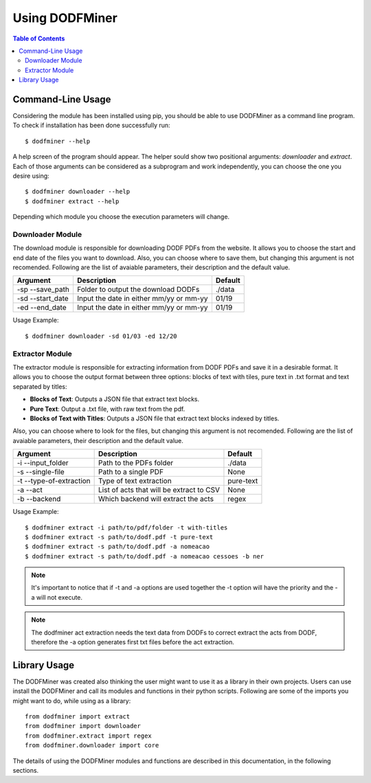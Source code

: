 ===============
Using DODFMiner
===============

.. contents:: Table of Contents

Command-Line Usage
==================

Considering the module has been installed using pip, you should be able to use DODFMiner as a command line program. To check if installation has been done successfully run::

    $ dodfminer --help

A help screen of the program should appear. The helper sould show two positional arguments: *downloader* and *extract*.
Each of those arguments can be considered as a subprogram and work independently, you can choose the one you desire using::

    $ dodfminer downloader --help
    $ dodfminer extract --help

Depending which module you choose the execution parameters will change.

Downloader Module
-----------------

The download module is responsible for downloading DODF PDFs from the website.
It allows you to choose the start and end date of the files you want to download.
Also, you can choose where to save them, but changing this argument is not recomended.
Following are the list of avaiable parameters, their description and the default value.

.. :note:
    This module relies on internet connection and can fail if internet is not working properly.
    Also, the execution might take a while if there are a huge ammount of pdfs to download.

+------------------+-----------------------------------------+---------+
| Argument         | Description                             | Default |
+==================+=========================================+=========+
| -sp --save_path  | Folder to output the download DODFs     | ./data  |
+------------------+-----------------------------------------+---------+
| -sd --start_date | Input the date in either mm/yy or mm-yy | 01/19   |
+------------------+-----------------------------------------+---------+
| -ed --end_date   | Input the date in either mm/yy or mm-yy | 01/19   |
+------------------+-----------------------------------------+---------+

Usage Example::

    $ dodfminer downloader -sd 01/03 -ed 12/20

Extractor Module
----------------

The extractor module is responsible for extracting information from DODF PDFs and save it 
in a desirable format.
It allows you to choose the output format between three options: blocks of text with tiles,
pure text in .txt format and text separated by titles:

- **Blocks of Text**: Outputs a JSON file that extract text blocks.
- **Pure Text**: Output a .txt file, with raw text from the pdf.
- **Blocks of Text with Titles**: Outputs a JSON file that extract text blocks indexed by titles.

Also, you can choose where to look for the files, but changing this argument is not recomended.
Following are the list of avaiable parameters, their description and the default value.

+-------------------------+------------------------------------------+------------+
| Argument                | Description                              | Default    |
+=========================+==========================================+============+
| -i --input_folder       | Path to the PDFs folder                  | ./data     |
+-------------------------+------------------------------------------+------------+
| -s --single-file        | Path to a single PDF                     | None       |
+-------------------------+------------------------------------------+------------+
| -t --type-of-extraction | Type of text extraction                  | pure-text  |
+-------------------------+------------------------------------------+------------+
| -a --act                | List of acts that will be extract to CSV | None       |
+-------------------------+------------------------------------------+------------+
| -b --backend            | Which backend will extract the acts      | regex      |
+-------------------------+------------------------------------------+------------+


Usage Example::

    $ dodfminer extract -i path/to/pdf/folder -t with-titles
    $ dodfminer extract -s path/to/dodf.pdf -t pure-text
    $ dodfminer extract -s path/to/dodf.pdf -a nomeacao
    $ dodfminer extract -s path/to/dodf.pdf -a nomeacao cessoes -b ner

.. note::
    
    It's important to notice that if -t and -a options are used together the -t option will 
    have the priority and the -a will not execute.
    
.. note::

    The dodfminer act extraction needs the text data from DODFs to correct extract the acts
    from DODF, therefore the -a option generates first txt files before the act extraction.

Library Usage
=============

The DODFMiner was created also thinking the user might want to use it as a library in their own projects.
Users can use install the DODFMiner and call its modules and functions in their python scripts. Following are
some of the imports you might want to do, while using as a library::

    from dodfminer import extract
    from dodfminer import downloader
    from dodfminer.extract import regex
    from dodfminer.downloader import core

The details of using the DODFMiner modules and functions are described in this documentation, in the following sections.